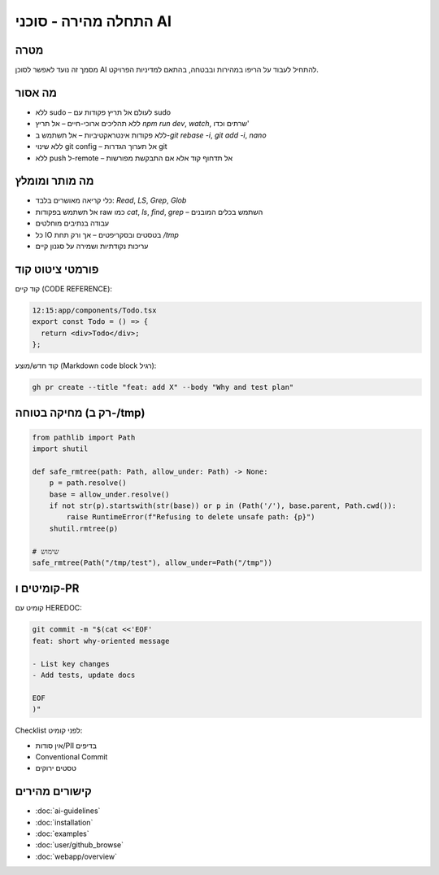 התחלה מהירה - סוכני AI
=========================

מטרה
-----
מסמך זה נועד לאפשר לסוכן AI להתחיל לעבוד על הריפו במהירות ובבטחה, בהתאם למדיניות הפרויקט.

מה אסור
--------

- ללא sudo – לעולם אל תריץ פקודות עם sudo
- ללא תהליכים ארוכי-חיים – אל תריץ `npm run dev`, `watch`, שרתים וכדו'
- ללא פקודות אינטראקטיביות – אל תשתמש ב-`git rebase -i`, `git add -i`, `nano`
- ללא שינוי git config – אל תערוך הגדרות git
- ללא push ל-remote – אל תדחוף קוד אלא אם התבקשת מפורשות

מה מותר ומומלץ
--------------

- כלי קריאה מאושרים בלבד: `Read`, `LS`, `Grep`, `Glob`
- אל תשתמש בפקודות raw כמו `cat`, `ls`, `find`, `grep` – השתמש בכלים המובנים
- עבודה בנתיבים מוחלטים
- כל IO בטסטים ובסקריפטים – אך ורק תחת `/tmp`
- עריכות נקודתיות ושמירה על סגנון קיים

פורמטי ציטוט קוד
-----------------

קוד קיים (CODE REFERENCE):

.. code-block:: none

   12:15:app/components/Todo.tsx
   export const Todo = () => {
     return <div>Todo</div>;
   };

קוד חדש/מוצע (Markdown code block רגיל):

.. code-block:: bash

   gh pr create --title "feat: add X" --body "Why and test plan"

מחיקה בטוחה (רק ב-/tmp)
------------------------

.. code-block:: python

   from pathlib import Path
   import shutil

   def safe_rmtree(path: Path, allow_under: Path) -> None:
       p = path.resolve()
       base = allow_under.resolve()
       if not str(p).startswith(str(base)) or p in (Path('/'), base.parent, Path.cwd()):
           raise RuntimeError(f"Refusing to delete unsafe path: {p}")
       shutil.rmtree(p)

   # שימוש
   safe_rmtree(Path("/tmp/test"), allow_under=Path("/tmp"))

קומיטים ו-PR
------------

קומיט עם HEREDOC:

.. code-block:: bash

   git commit -m "$(cat <<'EOF'
   feat: short why-oriented message

   - List key changes
   - Add tests, update docs

   EOF
   )"

Checklist לפני קומיט:

- אין סודות/PII בדיפים
- Conventional Commit
- טסטים ירוקים

קישורים מהירים
--------------

- :doc:`ai-guidelines`
- :doc:`installation`
- :doc:`examples`
- :doc:`user/github_browse`
- :doc:`webapp/overview`
